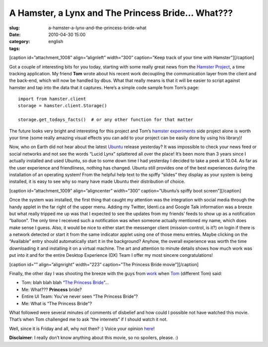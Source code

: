 A Hamster, a Lynx and The Princess Bride... What???
###################################################
:slug: a-hamster-a-lynx-and-the-princess-bride-what
:date: 2010-04-30 15:00
:category:
:tags: english

[caption id=”attachment\_1008” align=”alignleft” width=”300”
caption=”Keep track of your time with Hamster”]\ |Keep track of your
time with Hamster|\ [/caption]

Got a couple of interesting bits for you today, starting with some
really great news from the `Hamster
Project <http://projecthamster.wordpress.com/about/>`__, a time tracking
application. My friend **Tom** wrote about his recent work decoupling
the communication layer from the client and the back-end, which will now
be handled by dbus. What that really means is that it will be easier to
script against hamster and tap into the data that it captures. Here’s a
simple code sample from Tom’s page:

::

    import from hamster.client
    storage = hamster.client.Storage()

    storage.get_todays_facts()  # or any other function for that matter

The future looks very bright and interesting for this project and Tom’s
`hamster experiments <http://github.com/tbaugis/hamster_experiments>`__
side project alone is worth your time (some really amazing visual
effects you can add to your project can be easily done by using his
library)!

Now, who on Earth did not hear about the latest
`Ubuntu <http://www.ubuntu.com/products/whatisubuntu/1004features>`__
release yesterday? It was impossible to check your news feed or social
networks and not see the words “Lucid Lynx” splattered all over the
place! It’s been more than 3 years since I actually installed and used
Ubuntu, so due to some down time I had yesterday I decided to take a
peek at 10.04. As far as the user experience and friendliness, nothing
has changed. Ubuntu still provides one of the best experiences during
the installation of an operating system! From the helpful help text to
the spiffy “slides” they display as your system is being installed, it
is easy to see why so many have made Ubuntu their distribution of
choice.

[caption id=”attachment\_1009” align=”aligncenter” width=”300”
caption=”Ubuntu’s spiffy boot screen”]\ |Ubuntu's spiffy boot
screen|\ [/caption]

Once the system was installed, the first thing that caught my attention
was the integration with social media through the handy applet in the
far right of the upper menu. Adding my Twitter, Identi.ca and Google
Talk information was a breeze but what really tripped me up was that I
expected to see the updates from my friends’ feeds to show up as a
notification “balloon”. The only time I received such a notification was
when someone actually mentioned my name, which does make sense I guess.
Also, it would be nice to either start the messenger client
(mission-control, is it?) on login if there is a network detected or
start it from the same indicator applet using one of those menu entries.
Maybe clicking on the “Available” entry should automatically start it in
the background? Anyhow, the overall experience was worth the time
downloading it and installing it on a virtual machine. The art and
attention to minute details shows how much work was put into it and for
the entire Desktop Experience (DX) Team I offer my most sincere
congratulations!

[caption id=”” align=”alignright” width=”223” caption=”The Princess
Bride movie”]\ |The Princess Bride movie|\ [/caption]

Finally, the other day I was shooting the breeze with the guys from
`work <http://www.rpath.com>`__ when
`Tom <http://www.winebythebar.com/>`__ (different Tom) said:

-  Tom: blah blah blah “\ `The Princess
   Bride <http://www.imdb.com/title/tt0093779/>`__"…
-  Me: What??? **Princess** bride?
-  Entire UI Team: You’ve never seen “The Princess Bride”?
-  Me: What is “The Princess Bride”?

What followed were several minutes of comments of disbelief and how
could I possible not have watched this movie. That’s when Tom challenged
me to ask “the internets” if I should watch it not.

Well, since it is Friday and all, why not then? :) Voice your opinion
`here <http://bit.ly/PrincessBrideForm>`__!

**Disclaimer**: I really don’t know anything about this movie, so no
spoilers, please. :)

.. |Keep track of your time with Hamster| image:: http://www.ogmaciel.com/wp-content/uploads/2010/04/hamster-300x226.png
   :target: http://www.ogmaciel.com/wp-content/uploads/2010/04/hamster.png
.. |Ubuntu's spiffy boot screen| image:: http://www.ogmaciel.com/wp-content/uploads/2010/04/boot-300x225.png
   :target: http://www.ogmaciel.com/wp-content/uploads/2010/04/boot.png
.. |The Princess Bride movie| image:: http://bit.ly/PrincessBride

